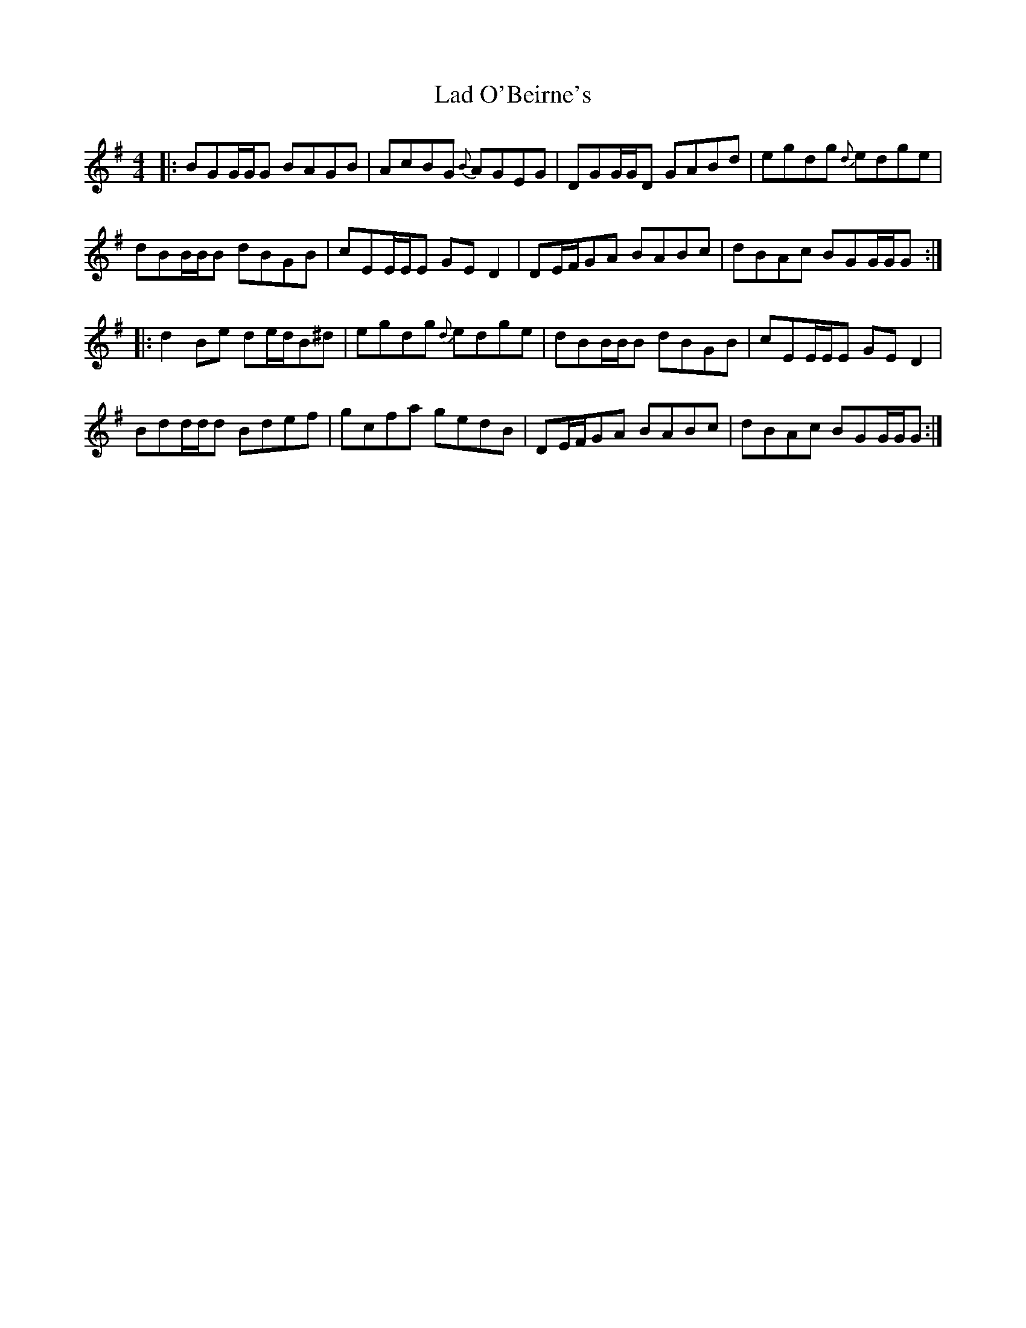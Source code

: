 X: 22389
T: Lad O'Beirne's
R: reel
M: 4/4
K: Gmajor
|:BGG/G/G BAGB|AcBG {B}AGEG|DGG/G/D GABd|egdg {d}edge|
dBB/B/B dBGB|cEE/E/E GE D2|DE/F/GA BABc|dBAc BGG/G/G:|
|:d2 Be de/d/B^d|egdg {d}edge|dBB/B/B dBGB|cEE/E/E GE D2|
Bdd/d/d Bdef|gcfa gedB|DE/F/GA BABc|dBAc BGG/G/G:|

